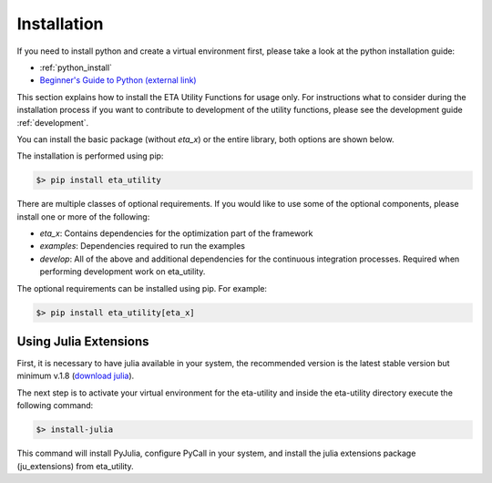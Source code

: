 .. _install:

Installation
============

If you need to install python and create a virtual environment first, please take a look at the
python installation guide:

- :ref:`python_install`
- `Beginner's Guide to Python (external link) <https://wiki.python.org/moin/BeginnersGuide>`_


This section explains how to install the ETA Utility Functions for usage only. For instructions
what to consider during the installation process if you want to contribute to development of
the utility functions, please see the development guide :ref:`development`.

You can install the basic package (without *eta_x*) or the entire library, both options are
shown below.


The installation is performed using pip:

.. code-block:: console

   $> pip install eta_utility

There are multiple classes of optional requirements. If you would like to use some of the optional components, please install one or more of the following:

- *eta_x*: Contains dependencies for the optimization part of the framework
- *examples*: Dependencies required to run the examples
- *develop*: All of the above and additional dependencies for the continuous integration processes. Required when performing development work on eta_utility.

The optional requirements can be installed using pip. For example:

.. code-block:: console

   $> pip install eta_utility[eta_x]

Using Julia Extensions
-------------------------------------

First, it is necessary to have julia available in your system, the recommended version
is the latest stable version but minimum v.1.8 (`download julia <https://julialang.org/downloads/>`_).

The next step is to activate your virtual environment for the eta-utility
and inside the eta-utility directory execute the following command:

.. code-block::

    $> install-julia

This command will install PyJulia, configure PyCall in your system, and install the julia extensions package (ju_extensions) from eta_utility.
